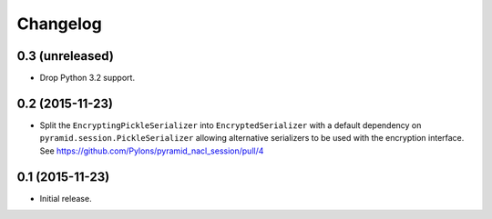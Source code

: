 Changelog
=========

0.3 (unreleased)
----------------

- Drop Python 3.2 support.

0.2 (2015-11-23)
----------------

- Split the ``EncryptingPickleSerializer`` into ``EncryptedSerializer``
  with a default dependency on ``pyramid.session.PickleSerializer`` allowing
  alternative serializers to be used with the encryption interface.
  See https://github.com/Pylons/pyramid_nacl_session/pull/4

0.1 (2015-11-23)
----------------

- Initial release.
